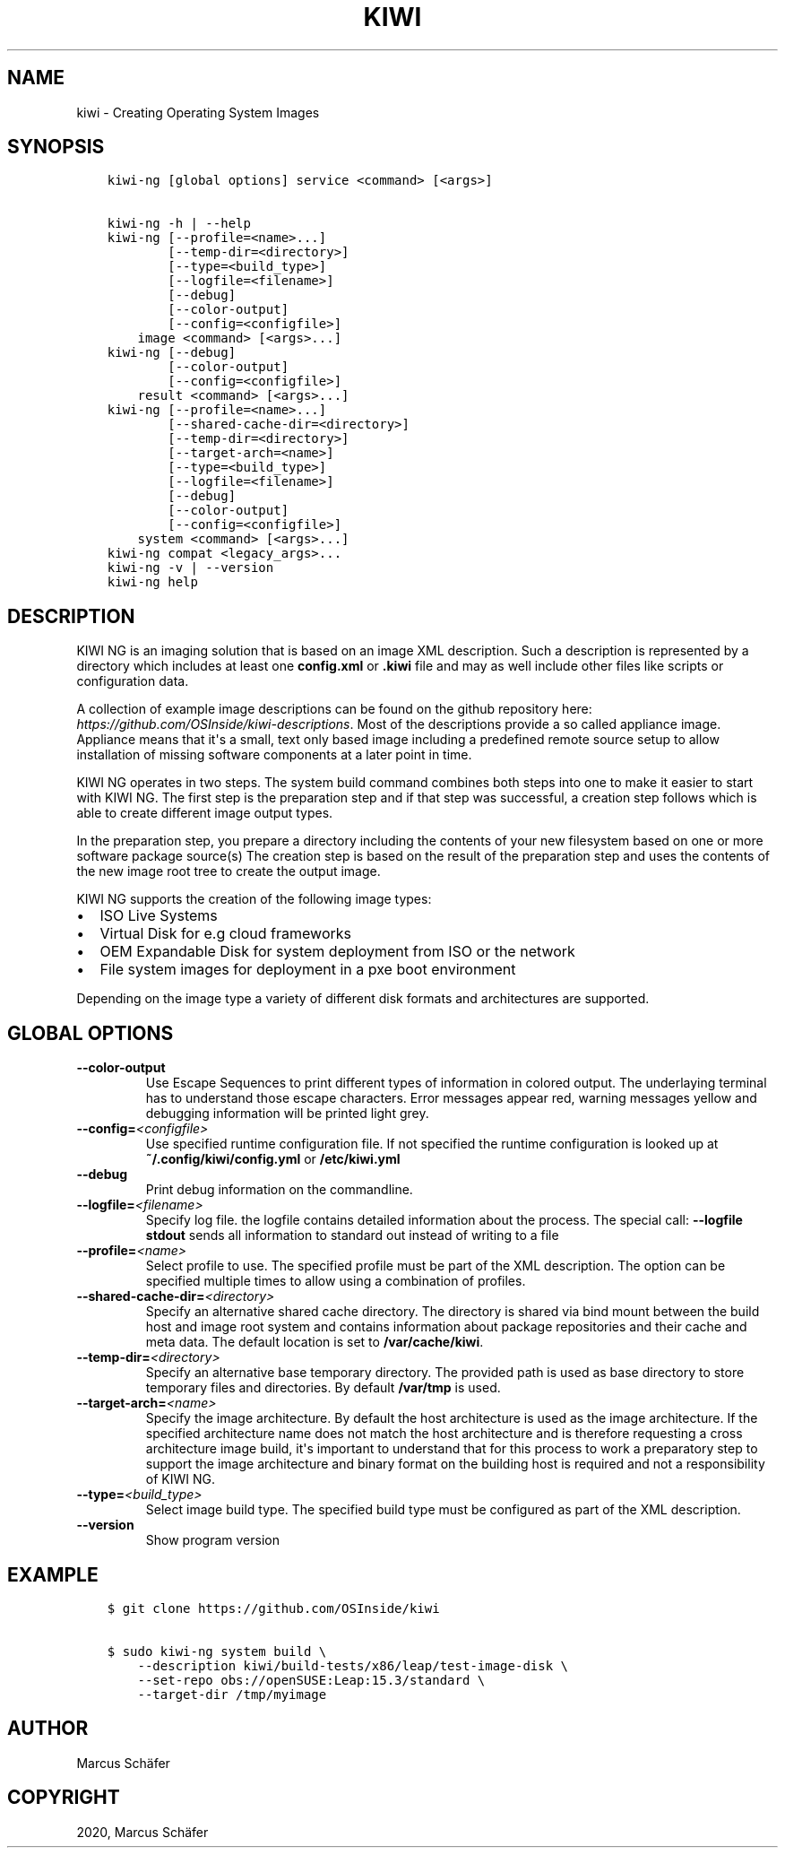 .\" Man page generated from reStructuredText.
.
.
.nr rst2man-indent-level 0
.
.de1 rstReportMargin
\\$1 \\n[an-margin]
level \\n[rst2man-indent-level]
level margin: \\n[rst2man-indent\\n[rst2man-indent-level]]
-
\\n[rst2man-indent0]
\\n[rst2man-indent1]
\\n[rst2man-indent2]
..
.de1 INDENT
.\" .rstReportMargin pre:
. RS \\$1
. nr rst2man-indent\\n[rst2man-indent-level] \\n[an-margin]
. nr rst2man-indent-level +1
.\" .rstReportMargin post:
..
.de UNINDENT
. RE
.\" indent \\n[an-margin]
.\" old: \\n[rst2man-indent\\n[rst2man-indent-level]]
.nr rst2man-indent-level -1
.\" new: \\n[rst2man-indent\\n[rst2man-indent-level]]
.in \\n[rst2man-indent\\n[rst2man-indent-level]]u
..
.TH "KIWI" "8" "Nov 12, 2021" "9.24.5" "KIWI NG"
.SH NAME
kiwi \- Creating Operating System Images
.SH SYNOPSIS
.INDENT 0.0
.INDENT 3.5
.sp
.nf
.ft C
kiwi\-ng [global options] service <command> [<args>]

kiwi\-ng \-h | \-\-help
kiwi\-ng [\-\-profile=<name>...]
        [\-\-temp\-dir=<directory>]
        [\-\-type=<build_type>]
        [\-\-logfile=<filename>]
        [\-\-debug]
        [\-\-color\-output]
        [\-\-config=<configfile>]
    image <command> [<args>...]
kiwi\-ng [\-\-debug]
        [\-\-color\-output]
        [\-\-config=<configfile>]
    result <command> [<args>...]
kiwi\-ng [\-\-profile=<name>...]
        [\-\-shared\-cache\-dir=<directory>]
        [\-\-temp\-dir=<directory>]
        [\-\-target\-arch=<name>]
        [\-\-type=<build_type>]
        [\-\-logfile=<filename>]
        [\-\-debug]
        [\-\-color\-output]
        [\-\-config=<configfile>]
    system <command> [<args>...]
kiwi\-ng compat <legacy_args>...
kiwi\-ng \-v | \-\-version
kiwi\-ng help
.ft P
.fi
.UNINDENT
.UNINDENT
.SH DESCRIPTION
.sp
KIWI NG is an imaging solution that is based on an image XML description.
Such a description is represented by a directory which includes at least
one \fBconfig.xml\fP or \fB\&.kiwi\fP file and may as well include other files like
scripts or configuration data.
.sp
A collection of example image descriptions can be found on the github
repository here: \fI\%https://github.com/OSInside/kiwi\-descriptions\fP\&. Most of the
descriptions provide a so called appliance image. Appliance means that it\(aqs a small, text only based
image including a predefined remote source setup to allow installation of missing software
components at a later point in time.
.sp
KIWI NG operates in two steps. The system build command combines
both steps into one to make it easier to start with KIWI NG. The first
step is the preparation step and if that step was successful, a
creation step follows which is able to create different image output
types.
.sp
In the preparation step, you prepare a directory including the contents
of your new filesystem based on one or more software package source(s)
The creation step is based on the result of the preparation step and
uses the contents of the new image root tree to create the output
image.
.sp
KIWI NG supports the creation of the following image types:
.INDENT 0.0
.IP \(bu 2
ISO Live Systems
.IP \(bu 2
Virtual Disk for e.g cloud frameworks
.IP \(bu 2
OEM Expandable Disk for system deployment from ISO or the network
.IP \(bu 2
File system images for deployment in a pxe boot environment
.UNINDENT
.sp
Depending on the image type a variety of different disk formats and
architectures are supported.
.SH GLOBAL OPTIONS
.INDENT 0.0
.TP
.B  \-\-color\-output
Use Escape Sequences to print different types of information
in colored output. The underlaying terminal has to understand
those escape characters. Error messages appear red, warning
messages yellow and debugging information will be printed light
grey.
.TP
.BI \-\-config\fB= <configfile>
Use specified runtime configuration file. If not specified the
runtime configuration is looked up at \fB~/.config/kiwi/config.yml\fP
or \fB/etc/kiwi.yml\fP
.TP
.B  \-\-debug
Print debug information on the commandline.
.TP
.BI \-\-logfile\fB= <filename>
Specify log file. the logfile contains detailed information about
the process. The special call: \fB\-\-logfile stdout\fP sends all
information to standard out instead of writing to a file
.TP
.BI \-\-profile\fB= <name>
Select profile to use. The specified profile must be part of the
XML description. The option can be specified multiple times to
allow using a combination of profiles.
.TP
.BI \-\-shared\-cache\-dir\fB= <directory>
Specify an alternative shared cache directory. The directory
is shared via bind mount between the build host and image
root system and contains information about package repositories
and their cache and meta data. The default location is set
to \fB/var/cache/kiwi\fP\&.
.TP
.BI \-\-temp\-dir\fB= <directory>
Specify an alternative base temporary directory. The
provided path is used as base directory to store temporary
files and directories. By default \fB/var/tmp\fP is used.
.TP
.BI \-\-target\-arch\fB= <name>
Specify the image architecture. By default the host architecture is
used as the image architecture. If the specified architecture name
does not match the host architecture and is therefore requesting
a cross architecture image build, it\(aqs important to understand that
for this process to work a preparatory step to support the image
architecture and binary format on the building host is required
and not a responsibility of KIWI NG.
.TP
.BI \-\-type\fB= <build_type>
Select image build type. The specified build type must be configured
as part of the XML description.
.TP
.B  \-\-version
Show program version
.UNINDENT
.SH EXAMPLE
.INDENT 0.0
.INDENT 3.5
.sp
.nf
.ft C
$ git clone https://github.com/OSInside/kiwi

$ sudo kiwi\-ng system build \e
    \-\-description kiwi/build\-tests/x86/leap/test\-image\-disk \e
    \-\-set\-repo obs://openSUSE:Leap:15.3/standard \e
    \-\-target\-dir /tmp/myimage
.ft P
.fi
.UNINDENT
.UNINDENT
.SH AUTHOR
Marcus Schäfer
.SH COPYRIGHT
2020, Marcus Schäfer
.\" Generated by docutils manpage writer.
.

